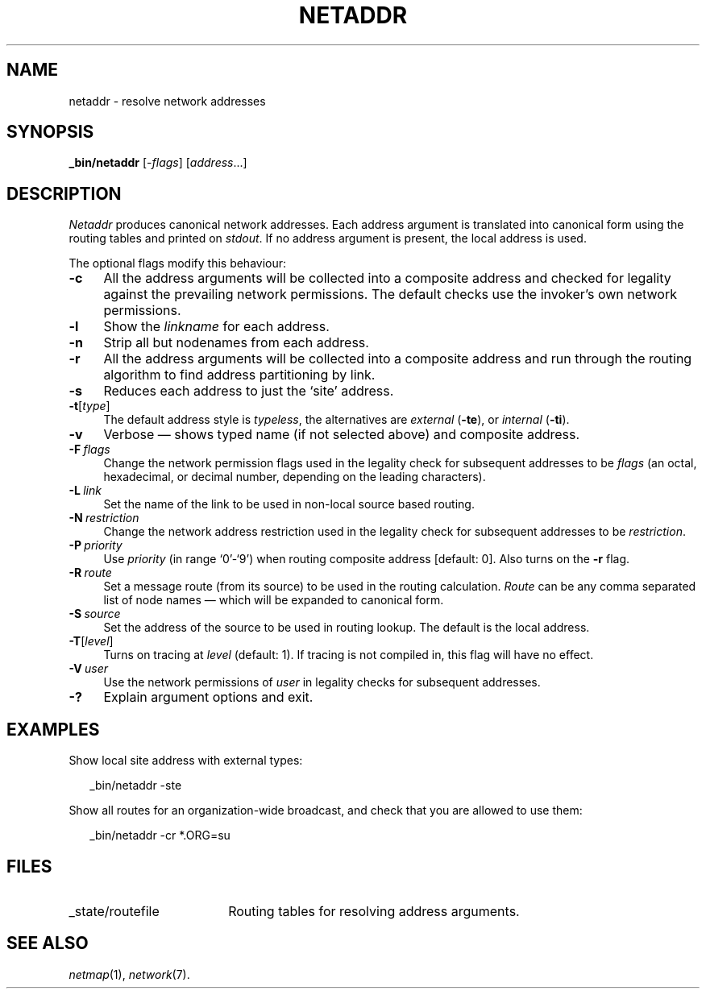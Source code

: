 .ds S1 NETADDR
.ds S2 \fINetaddr\fP
.ds S3 \fInetaddr\fP
.ds S4 MHSnet
.ds S5 network
.ds S6 _bin/netaddr
.TH \*(S1 8 "\*(S4 1.11" \^
.nh
.SH NAME
netaddr \- resolve network addresses
.SH SYNOPSIS
.BI \*(S6
.RI [\- flags \|]
.RI [ address ...\|]
.SH DESCRIPTION
\*(S2
produces canonical network addresses.
Each address argument is translated into canonical form using the routing tables
and printed on
.IR stdout .
If no address argument is present,
the local address is used.
.PP
The optional flags modify this behaviour:
.if n .ds tw 4
.if t .ds tw \w'\fB\-F\fP\ \fIpermissions\fPX'u
.TP "\*(tw"
.BI \-c
All the address arguments will be collected into a composite address and
checked for legality against the prevailing network permissions.
The default checks use the invoker's own network permissions.
.TP
.BI \-l
Show the
.I linkname
for each address.
.TP
.BI \-n
Strip all but nodenames from each address.
.TP
.BI \-r
All the address arguments will be collected into a composite address and
run through the routing algorithm to find address partitioning by link.
.TP
.BI \-s
Reduces each address to just the `site' address.
.TP
.BI \-t \fR[\fPtype\fR]\fP
The default address style is
.IR typeless ,
the alternatives are
.I external
(\fB-te\fP), or
.I internal
(\fB-ti\fP).
.TP
.BI \-v
Verbose \(em shows typed name (if not selected above) and composite address.
.TP
.BI \-F \ flags
Change the network permission flags
used in the legality check for subsequent addresses to be
.I flags
(an octal, hexadecimal, or decimal number, depending on the leading characters).
.TP
.BI \-L \ link
Set the name of the link to be used in non-local source based routing.
.TP
.BI \-N \ restriction
Change the network address restriction
used in the legality check for subsequent addresses to be
.IR restriction .
.TP
.BI \-P \ priority
Use
.I priority
(in range `0'-`9')
when routing composite address
[default: 0].
Also turns on the \fB\-r\fP flag.
.TP
.BI \-R \ route
Set a message route (from its source)
to be used in the routing calculation.
.I Route
can be any comma separated list of node names
\(em which will be expanded to canonical form.
.TP
.BI \-S \ source
Set the address of the source to be used in routing lookup.
The default is the local address.
.TP
.BI \-T \fR[\fPlevel\fR]\fP
Turns on tracing at
.I level
(default: 1).
If tracing is not compiled in,
this flag will have no effect.
.TP
.BI \-V \ user
Use the network permissions of
.I user
in legality checks for subsequent addresses.
.TP
.BI \-?
Explain argument options and exit.
.SH EXAMPLES
Show local site address with external types:
.PP
.RS 2
.ft CW
\*(S6 -ste
.ft
.RE
.PP
Show all routes for an organization-wide broadcast,
and check that you are allowed to use them:
.PP
.RS 2
.ft CW
\*(S6 -cr *.ORG=su
.ft
.RE
.SH FILES
.PD 0
.TP "\w'_state/routefileXX'u"
_state/routefile
Routing tables for resolving address arguments.
.PD
.SH "SEE ALSO"
.IR netmap (1),
.IR \*(S5 (7).
